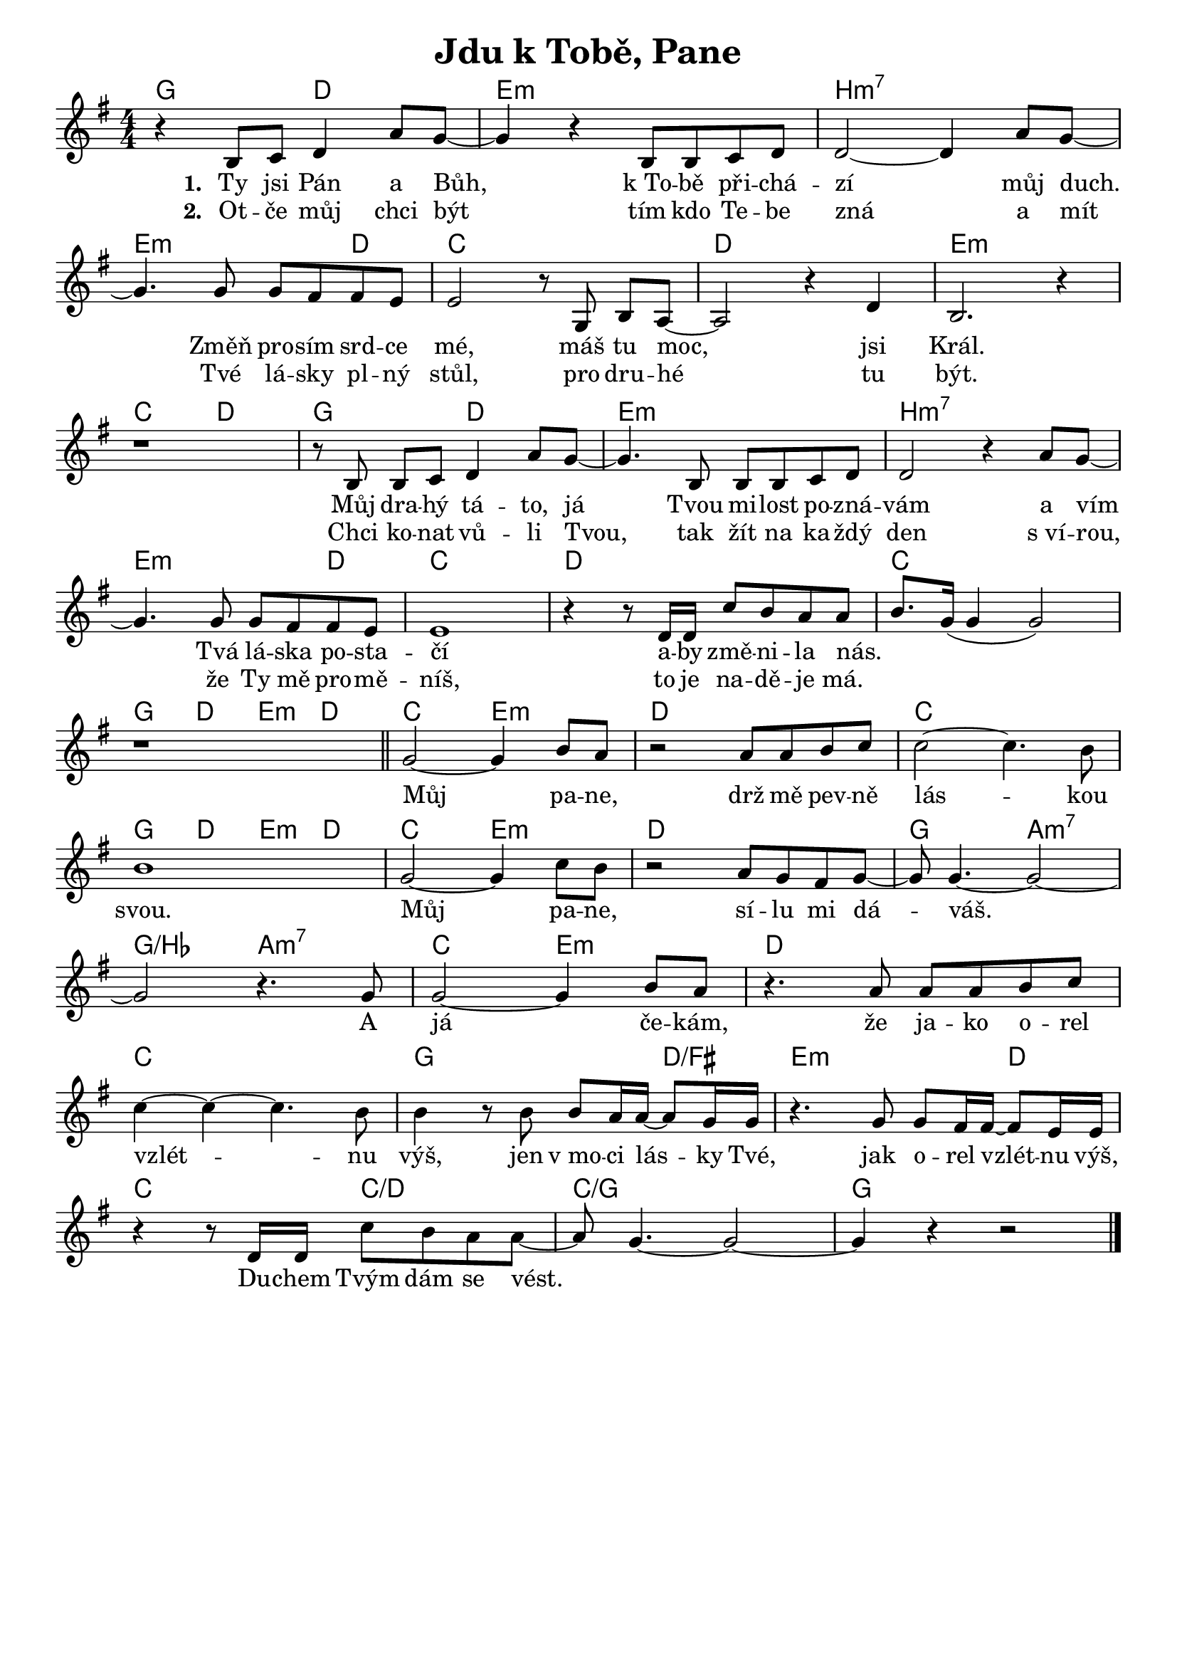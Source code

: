 \version "2.24.3"
\language "deutsch"
% TODO: figure out page layout for a5
% #(set-default-paper-size "a5")

% "Jdu k Tobe, Pane"
% kopirovane listy 111

% TODO: add chorus start mark

\paper {
  indent = 0.0  % remove default first line indentation
}

\header {
  title = "Jdu k Tobě, Pane"
  tagline = ""  % get rid of default footer
}

\layout {
  \context {
    \Score
    \omit BarNumber
  }
}

the_chords = \chords {
  g2 d2 | e1:m | h:m7 |
  e2.:m d4 | c1 | d | e:m |
  c2 d | g d | e1:m | h:m7 |
  e2.:m d4 | c1 | d | c |
  g4 d e:m d | c2 e:m | d1 | c |
  g4 d e:m d | c2 e:m | d1 | g2 a:m7 |
  g/b a:m7 | c e:m | d1 |
  c | g2. d4/fis | e2.:m d4 |
  c2 c/d | c1/g | g |
}

melody = \relative {
  \key g \major
  \numericTimeSignature
  r4 h8 c d4 a'8 g~ | 
  4 r h,8 h c d |
  d2~ 4 a'8 g~ | \break
  4. g8 g fis fis e |
  e2 r8 g,8 h[ a]~ |
  a2 r4 d |
  h2. r4 | \break
  r1 | 
  r8h h[ c] d4 a'8 g~ |
  4. h,8 h h c d |
  d2 r4 a'8 g~ | \break
  4. 8 8 fis fis e |
  e1 |
  r4 r8 d16 d c'8 h a a |
  h8. g16( 4 2) | \break
  r1 \bar 
  "||" g2~ 4 h8 a |
  r2 a8 a h c |
  2~ 4. h8 | \break
  1 | 
  g2~ 4 c8 h | 
  r2 a8 g fis g~ |
  8 4.~ 2~ | \break
  2 r4. g8 | 
  2~ 4 h8 a |
  r4. a8 a a h c | \break
  4~ 4~ 4. h8 | 
  4 r8 h h a16 a~ 8 g16 g |
  r4. g8 g fis16 fis~ 8 e16 e | \break
  r4 r8 d16 d c'8_[ h a a~] |
  8 g4.~ 2~ |
  4 r r2 \fine
}

verse_one = \lyricmode {
  Ty jsi Pán a Bůh,
  k_To -- bě při -- chá -- zí můj duch.
  Změň pro -- sím srd -- ce mé, 
  máš tu moc, jsi Král.
  Můj dra -- hý tá -- to, já
  Tvou mi -- lost po -- zná -- vám a vím
  Tvá lá -- ska po -- sta -- čí
  a -- by změ -- ni -- la nás.
}

verse_two = \lyricmode {
  Ot -- če můj chci být
  tím kdo Te -- be zná a mít
  Tvé lá -- sky pl -- ný stůl,
  pro dru -- hé tu být.
  Chci ko -- nat vů -- li Tvou,
  tak žít na ka -- ždý den s_ví -- rou,
  že Ty mě pro -- mě -- níš,
  to je na -- dě -- je má.
}

chorus = \lyricmode {
  _ _ Můj pa -- ne, 
  drž mě pev -- ně lás -- kou svou.
  Můj pa -- ne, sí -- lu mi dá -- váš.
  A já če -- kám, že ja -- ko o -- rel vzlét -- nu výš,
  jen v_mo -- ci lás -- ky Tvé, jak o -- rel vzlét -- nu výš,
  Du -- chem Tvým dám se vést.
}

<<
  \the_chords
  \melody
  \addlyrics {
    \set stanza = "1. "
    \verse_one
    \chorus
  }
  \addlyrics {
    \set stanza = "2. "
    \verse_two
  }
>>